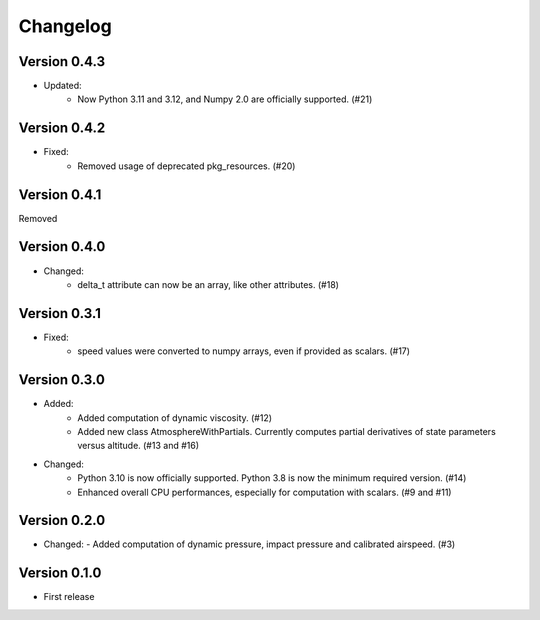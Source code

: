 =========
Changelog
=========

Version 0.4.3
=============
- Updated:
    - Now Python 3.11 and 3.12, and Numpy 2.0 are officially supported. (#21)

Version 0.4.2
=============
- Fixed:
    - Removed usage of deprecated pkg_resources. (#20)

Version 0.4.1
=============
Removed

Version 0.4.0
=============
- Changed:
    - delta_t attribute can now be an array, like other attributes. (#18)

Version 0.3.1
=============
- Fixed:
    - speed values were converted to numpy arrays, even if provided as scalars. (#17)

Version 0.3.0
=============
- Added:
    - Added computation of dynamic viscosity. (#12)
    - Added new class AtmosphereWithPartials. Currently computes partial derivatives of state parameters versus altitude. (#13 and #16)

- Changed:
    - Python 3.10 is now officially supported. Python 3.8 is now the minimum required version. (#14)
    - Enhanced overall CPU performances, especially for computation with scalars. (#9 and #11)


Version 0.2.0
=============
- Changed:
  - Added computation of dynamic pressure, impact pressure and calibrated airspeed. (#3)


Version 0.1.0
=============
- First release

